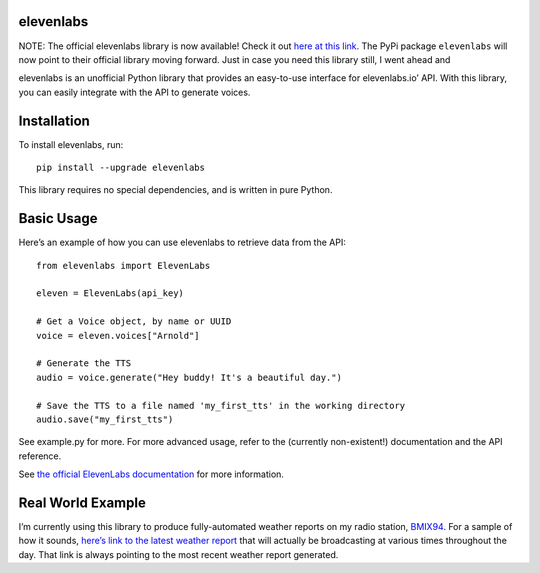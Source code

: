 elevenlabs
==========

|PyPI - Downloads| |PyPI - Status| |PyPI|

NOTE: The official elevenlabs library is now available! Check it out
`here at this link <https://github.com/elevenlabs/elevenlabs-python>`__.
The PyPi package ``elevenlabs`` will now point to their official library
moving forward. Just in case you need this library still, I went ahead
and

elevenlabs is an unofficial Python library that provides an easy-to-use
interface for elevenlabs.io’ API. With this library, you can easily
integrate with the API to generate voices.

Installation
============

To install elevenlabs, run:

::

   pip install --upgrade elevenlabs

This library requires no special dependencies, and is written in pure
Python.

Basic Usage
===========

Here’s an example of how you can use elevenlabs to retrieve data from
the API:

::

   from elevenlabs import ElevenLabs

   eleven = ElevenLabs(api_key)

   # Get a Voice object, by name or UUID
   voice = eleven.voices["Arnold"]

   # Generate the TTS
   audio = voice.generate("Hey buddy! It's a beautiful day.")

   # Save the TTS to a file named 'my_first_tts' in the working directory
   audio.save("my_first_tts")

See example.py for more. For more advanced usage, refer to the
(currently non-existent!) documentation and the API reference.

See `the official ElevenLabs
documentation <https://api.elevenlabs.io/docs>`__ for more information.

Real World Example
==================

I’m currently using this library to produce fully-automated weather
reports on my radio station, `BMIX94 <https://listen.bmix.live>`__. For
a sample of how it sounds, `here’s link to the latest weather
report <https://listen.bmix.live/streams/benmixer/weather.wav>`__ that
will actually be broadcasting at various times throughout the day. That
link is always pointing to the most recent weather report generated.

.. |PyPI - Downloads| image:: https://img.shields.io/pypi/dm/elevenlabs?style=for-the-badge
   :target: https://pypi.org/project/elevenlabs/
.. |PyPI - Status| image:: https://img.shields.io/pypi/status/elevenlabs?style=for-the-badge
.. |PyPI| image:: https://img.shields.io/pypi/v/elevenlabs?style=for-the-badge
   :target: https://pypi.org/project/elevenlabs/
